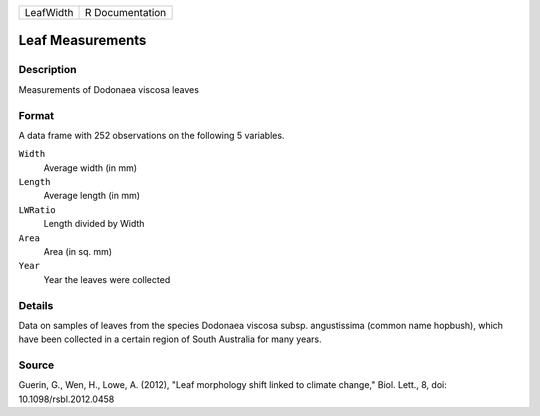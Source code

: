 +-----------+-----------------+
| LeafWidth | R Documentation |
+-----------+-----------------+

Leaf Measurements
-----------------

Description
~~~~~~~~~~~

Measurements of Dodonaea viscosa leaves

Format
~~~~~~

A data frame with 252 observations on the following 5 variables.

``Width``
   Average width (in mm)

``Length``
   Average length (in mm)

``LWRatio``
   Length divided by Width

``Area``
   Area (in sq. mm)

``Year``
   Year the leaves were collected

Details
~~~~~~~

Data on samples of leaves from the species Dodonaea viscosa subsp.
angustissima (common name hopbush), which have been collected in a
certain region of South Australia for many years.

Source
~~~~~~

Guerin, G., Wen, H., Lowe, A. (2012), "Leaf morphology shift linked to
climate change," Biol. Lett., 8, doi: 10.1098/rsbl.2012.0458
